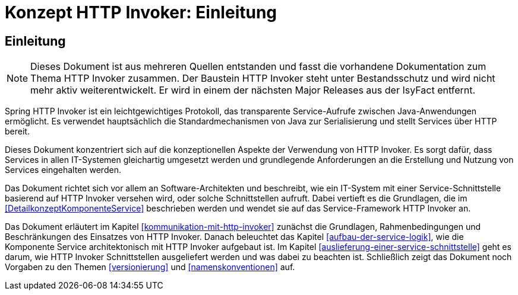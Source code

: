 = Konzept HTTP Invoker: Einleitung

// tag::inhalt[]
[[einleitung]]
== Einleitung

[NOTE]
====
Dieses Dokument ist aus mehreren Quellen entstanden und fasst die vorhandene Dokumentation zum Thema HTTP Invoker zusammen.
Der Baustein HTTP Invoker steht unter Bestandsschutz und wird nicht mehr aktiv weiterentwickelt.
Er wird in einem der nächsten Major Releases aus der IsyFact entfernt.
// TODO Links zum REST-Konzept einfügen.
====

Spring HTTP Invoker ist ein leichtgewichtiges Protokoll, das transparente Service-Aufrufe zwischen Java-Anwendungen ermöglicht.
Es verwendet hauptsächlich die Standardmechanismen von Java zur Serialisierung und stellt Services über HTTP bereit.

Dieses Dokument konzentriert sich auf die konzeptionellen Aspekte der Verwendung von HTTP Invoker.
Es sorgt dafür, dass Services in allen IT-Systemen gleichartig umgesetzt werden und grundlegende Anforderungen an die Erstellung und Nutzung von Services eingehalten werden.

Das Dokument richtet sich vor allem an Software-Architekten und beschreibt, wie ein IT-System mit einer Service-Schnittstelle basierend auf HTTP Invoker versehen wird, oder solche Schnittstellen aufruft.
Dabei vertieft es die Grundlagen, die im <<DetailkonzeptKomponenteService>> beschrieben werden und wendet sie auf das Service-Framework HTTP Invoker an.

Das Dokument erläutert im Kapitel <<kommunikation-mit-http-invoker>> zunächst die Grundlagen, Rahmenbedingungen und Beschränkungen des Einsatzes von HTTP Invoker.
Danach beleuchtet das Kapitel <<aufbau-der-service-logik>>, wie die Komponente Service architektonisch mit HTTP Invoker aufgebaut ist.
Im Kapitel <<auslieferung-einer-service-schnittstelle>> geht es darum, wie HTTP Invoker Schnittstellen ausgeliefert werden und was dabei zu beachten ist.
Schließlich zeigt das Dokument noch Vorgaben zu den Themen <<versionierung>> und <<namenskonventionen>> auf.
// end::inhalt[]
